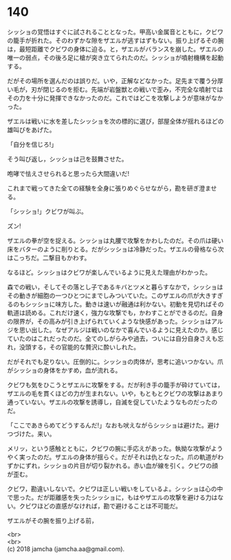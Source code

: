 #+OPTIONS: toc:nil
#+OPTIONS: \n:t

* 140

  シッショの覚悟はすぐに試されることとなった。甲高い金属音とともに，クビワの籠手が折れた。そのわずかな隙をザエルが逃すはずもない。振り上げるその腕は，最短距離でクビワの身体に迫る。と，ザエルがバランスを崩した。ザエルの唯一の弱点，その後ろ足に槍が突き立てられたのだ。シッショが噴射機構を起動する。

  だがその場所を選んだのは誤りだ。いや，正解などなかった。足先まで覆う分厚い毛が，刃が閉じるのを拒む。先端が岩盤獣との戦いで歪み，不完全な噴射ではその力を十分に発揮できなかったのだ。これではどこを攻撃しようが意味がなかった。

  ザエルは戦いに水を差したシッショを次の標的に選び，部屋全体が揺れるほどの雄叫びをあげた。

  「自分を信じろ!」

  そう叫び返し，シッショは己を鼓舞させた。

  咆哮で怯えさせられると思ったら大間違いだ!

  これまで戦ってきた全ての経験を全身に張りめぐらせながら，勘を研ぎ澄ませる。

  「シッショ!」クビワが叫ぶ。

  ズン!

  ザエルの拳が空を捉える。シッショは丸腰で攻撃をかわしたのだ。その爪は硬い床をバターのように削りとる。だがシッショは冷静だった。ザエルの骨格なら次はこっちだ。二撃目もかわす。

  なるほど。シッショはクビワが楽しんでいるように見えた理由がわかった。

  森での戦い，そしてその落とし子であるキバとツメと暮らすなかで，シッショはその動きが細胞の一つひとつにまでしみついていた。このザエルの爪が大きすぎるのもシッショに味方した。動きは速いが融通は利かない。初動を見切ればその軌道は読める。これだけ速く，強力な攻撃でも，かわすことができるのだ。自身の限界が，その高みが引き上げられていくような快感があった。シッショはアルジを思い出した。なぜアルジは戦いのなかで喜んでいるように見えたのか。感じていたのはこれだったのだ。全てのしがらみや過去，ついには自分自身さえも忘れ，没頭する，その官能的な贅沢に酔いしれた。

  だがそれでも足りない。圧倒的に。シッショの肉体が，思考に追いつかない。爪がシッショの身体をかすめ，血が流れる。

  クビワも気をひこうとザエルに攻撃をする。だが利き手の籠手が砕けていては，ザエルの毛を貫くほどの力が生まれない。いや，もともとクビワの攻撃はあまり通っていない。ザエルの攻撃を誘導し，自滅を促していたようなものだったのだ。

  「ここであきらめてどうするんだ!」なおも吠えながらシッショは避けた。避けつづけた。来い。

  メリッ，という感触とともに，クビワの腕に手応えがあった。執拗な攻撃がようやく実ったのだ。ザエルの身体が揺らぐ。だがそれは仇となった。爪の軌道がわずかにずれ，シッショの片目が切り裂かれる。赤い血が線を引く。クビワの顔が歪む。

  クビワ，勘違いしないで。クビワは正しい戦いをしているよ。シッショは心の中で思った。だが距離感を失ったシッショに，もはやザエルの攻撃を避ける力はない。クビワほどの直感がなければ，勘で避けることは不可能だ。

  ザエルがその腕を振り上げる前，


  <br>
  <br>
  (c) 2018 jamcha (jamcha.aa@gmail.com).

  [[http://creativecommons.org/licenses/by-nc-sa/4.0/deed][file:http://i.creativecommons.org/l/by-nc-sa/4.0/88x31.png]]
